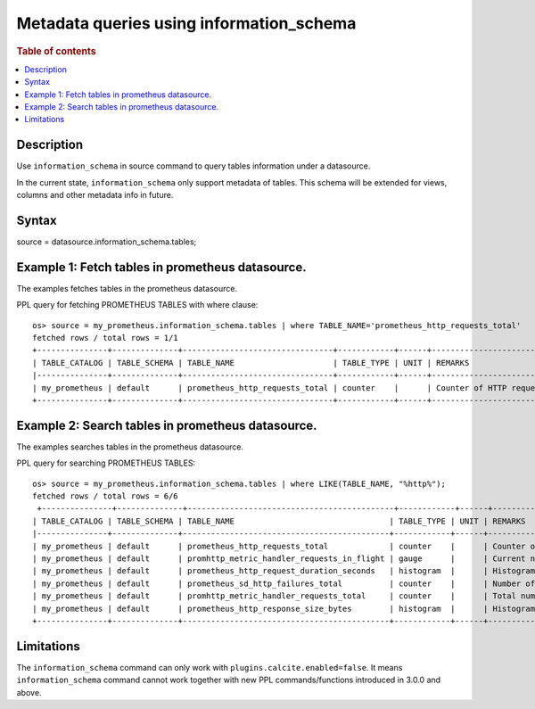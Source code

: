 =========================================
Metadata queries using information_schema
=========================================

.. rubric:: Table of contents

.. contents::
   :local:
   :depth: 2


Description
============
| Use ``information_schema`` in source command to query tables information under a datasource.
In the current state, ``information_schema`` only support metadata of tables.
This schema will be extended for views, columns and other metadata info in future.


Syntax
============
source = datasource.information_schema.tables;

Example 1: Fetch tables in prometheus datasource.
==============================================

The examples fetches tables in the prometheus datasource.

PPL query for fetching PROMETHEUS TABLES with where clause::

    os> source = my_prometheus.information_schema.tables | where TABLE_NAME='prometheus_http_requests_total'
    fetched rows / total rows = 1/1
    +---------------+--------------+--------------------------------+------------+------+---------------------------+
    | TABLE_CATALOG | TABLE_SCHEMA | TABLE_NAME                     | TABLE_TYPE | UNIT | REMARKS                   |
    |---------------+--------------+--------------------------------+------------+------+---------------------------|
    | my_prometheus | default      | prometheus_http_requests_total | counter    |      | Counter of HTTP requests. |
    +---------------+--------------+--------------------------------+------------+------+---------------------------+


Example 2: Search tables in prometheus datasource.
=================================================

The examples searches tables in the prometheus datasource.

PPL query for searching PROMETHEUS TABLES::

    os> source = my_prometheus.information_schema.tables | where LIKE(TABLE_NAME, "%http%");
    fetched rows / total rows = 6/6
     +---------------+--------------+--------------------------------------------+------------+------+----------------------------------------------------+
    | TABLE_CATALOG | TABLE_SCHEMA | TABLE_NAME                                 | TABLE_TYPE | UNIT | REMARKS                                            |
    |---------------+--------------+--------------------------------------------+------------+------+----------------------------------------------------|
    | my_prometheus | default      | prometheus_http_requests_total             | counter    |      | Counter of HTTP requests.                          |
    | my_prometheus | default      | promhttp_metric_handler_requests_in_flight | gauge      |      | Current number of scrapes being served.            |
    | my_prometheus | default      | prometheus_http_request_duration_seconds   | histogram  |      | Histogram of latencies for HTTP requests.          |
    | my_prometheus | default      | prometheus_sd_http_failures_total          | counter    |      | Number of HTTP service discovery refresh failures. |
    | my_prometheus | default      | promhttp_metric_handler_requests_total     | counter    |      | Total number of scrapes by HTTP status code.       |
    | my_prometheus | default      | prometheus_http_response_size_bytes        | histogram  |      | Histogram of response size for HTTP requests.      |
    +---------------+--------------+--------------------------------------------+------------+------+----------------------------------------------------+


Limitations
===========
The ``information_schema`` command can only work with ``plugins.calcite.enabled=false``.
It means ``information_schema``  command cannot work together with new PPL commands/functions introduced in 3.0.0 and above.
